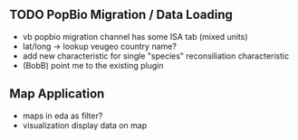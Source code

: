 ** TODO PopBio Migration / Data Loading
   + vb popbio migration channel has some ISA tab (mixed units)
   + lat/long -> lookup veugeo country name?
   + add new characteristic for single "species" reconsiliation characteristic
   + (BobB) point me to the existing plugin

** Map Application
   + maps in eda as filter?
   + visualization display data on map
